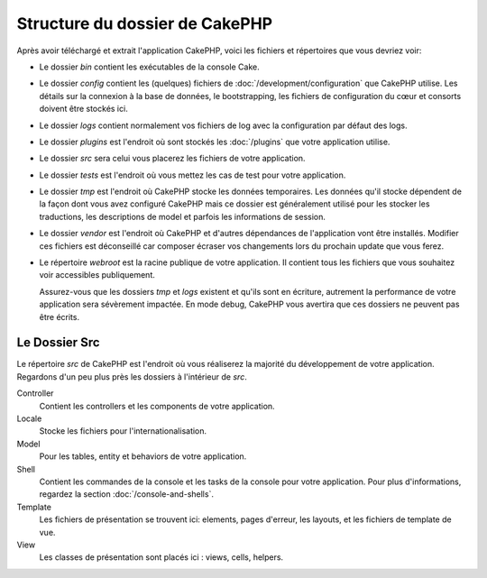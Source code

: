 Structure du dossier de CakePHP
###############################

Après avoir téléchargé et extrait l'application CakePHP, voici les fichiers et
répertoires que vous devriez voir:

- Le dossier *bin* contient les exécutables de la console Cake.
- Le dossier *config* contient les (quelques) fichiers de
  :doc:`/development/configuration` que CakePHP utilise. Les détails sur la
  connexion à la base de données, le bootstrapping, les fichiers de
  configuration du cœur et consorts doivent être stockés ici.
- Le dossier *logs* contient normalement vos fichiers de log avec la
  configuration par défaut des logs.
- Le dossier *plugins* est l'endroit où sont stockés les :doc:`/plugins` que
  votre application utilise.
- Le dossier *src* sera celui vous placerez les fichiers de votre application.
- Le dossier *tests* est l'endroit où vous mettez les cas de test pour votre
  application.
- Le dossier *tmp* est l'endroit où CakePHP stocke les données temporaires. Les
  données qu'il stocke dépendent de la façon dont vous avez configuré CakePHP
  mais ce dossier est généralement utilisé pour les stocker les traductions,
  les descriptions de model et parfois les informations de session.
- Le dossier *vendor* est l'endroit où CakePHP et d'autres dépendances de
  l'application vont être installés. Modifier ces fichiers est déconseillé car
  composer écraser vos changements lors du prochain update que vous ferez.
- Le répertoire *webroot* est la racine publique de votre application. Il
  contient tous les fichiers que vous souhaitez voir accessibles publiquement.

  Assurez-vous que les dossiers *tmp* et *logs* existent et qu'ils sont en
  écriture, autrement la performance de votre application sera sévèrement
  impactée. En mode debug, CakePHP vous avertira que ces dossiers ne peuvent
  pas être écrits.

Le Dossier Src
==============

Le répertoire *src* de CakePHP est l'endroit où vous réaliserez la majorité
du développement de votre application. Regardons d'un peu plus près les dossiers
à l'intérieur de *src*.

Controller
    Contient les controllers et les components de votre application.
Locale
    Stocke les fichiers pour l'internationalisation.
Model
    Pour les tables, entity et behaviors de votre application.
Shell
    Contient les commandes de la console et les tasks de la console pour votre
    application. Pour plus d'informations, regardez la section
    :doc:`/console-and-shells`.
Template
    Les fichiers de présentation se trouvent ici: elements, pages d'erreur,
    les layouts, et les fichiers de template de vue.
View
    Les classes de présentation sont placés ici : views, cells, helpers.

.. meta::
    :title lang=fr: Structure du dossier de CakePHP
    :keywords lang=fr: librairies internes,configuration du cœur,descriptions du model,librairies externes,détails de connexion,structure de dossier,librairies tierces,engagement personnel,connexion base de données,internationalisation,fichiersd e configuration,dossiers,développement de l'application,à lire,lib,configuré,logs,config,tierce partie,cakephp
